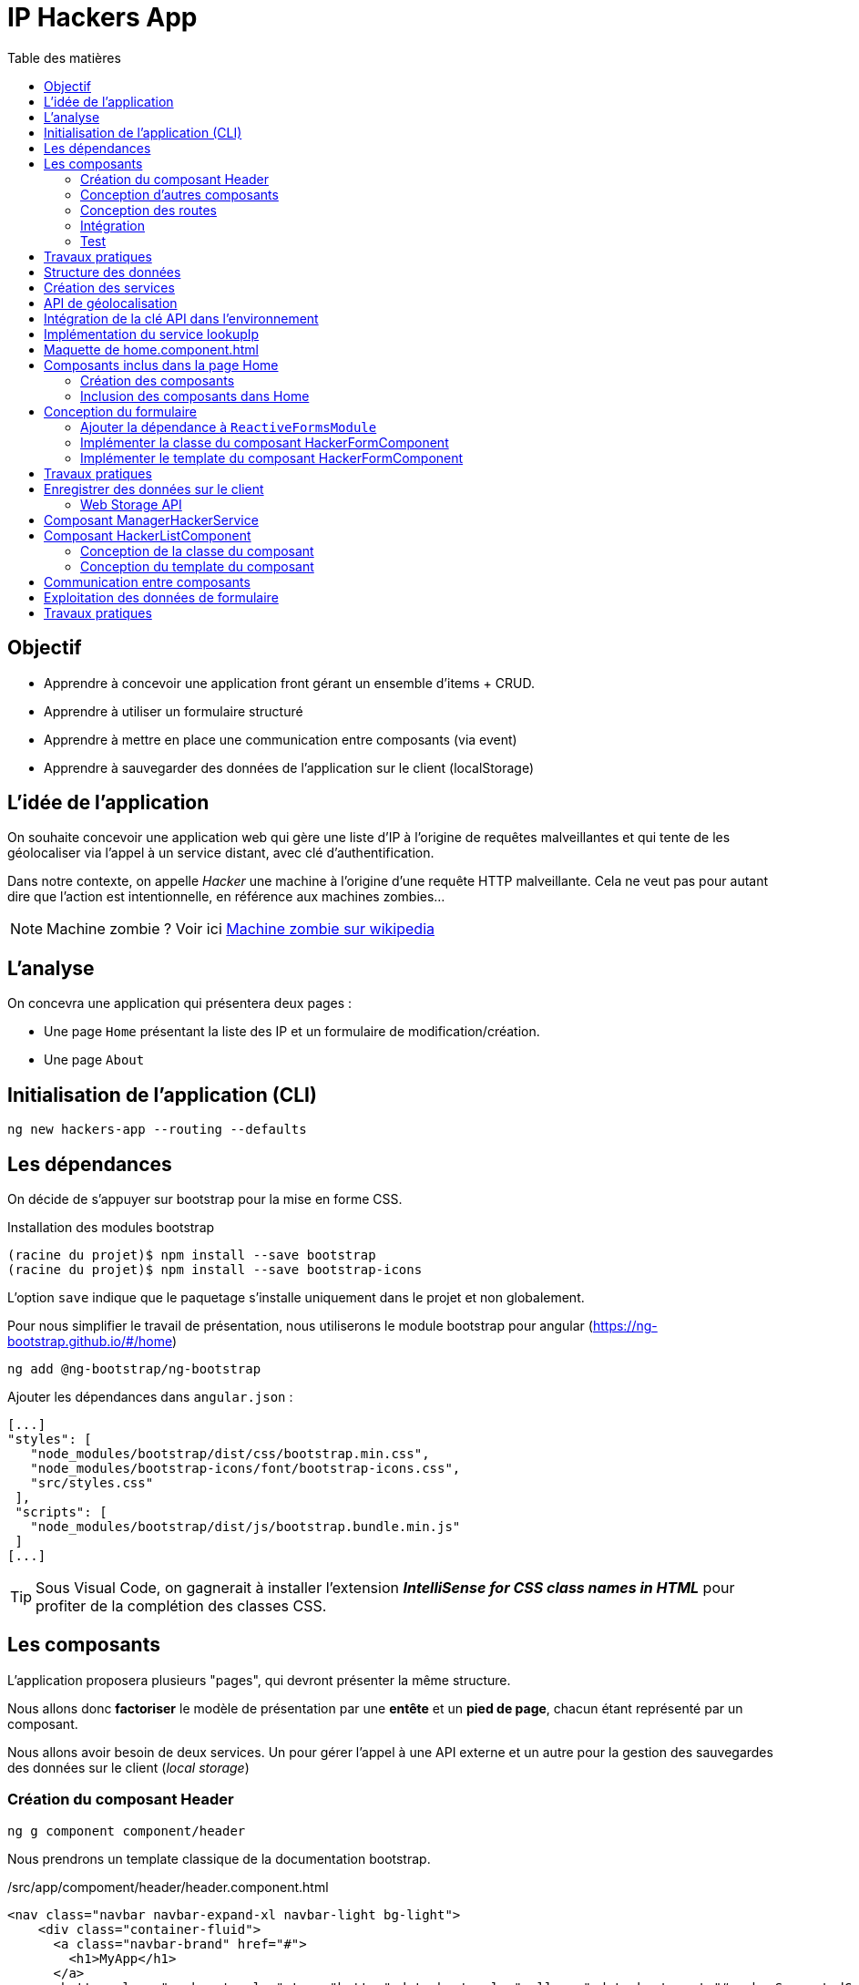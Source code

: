 = IP Hackers App
:toc-title: Table des matières
:toclevels: 4
:toc: top

== Objectif

* Apprendre à concevoir une application front gérant un ensemble d'items + CRUD.
* Apprendre à utiliser un formulaire structuré
* Apprendre à mettre en place une communication entre composants (via event)
* Apprendre à sauvegarder des données de l'application sur le client (localStorage)

== L'idée de l'application

On souhaite concevoir une application web qui gère une liste d'IP à l'origine de requêtes malveillantes et qui tente de les géolocaliser via l'appel à un service distant, avec clé d'authentification.

Dans notre contexte, on appelle _Hacker_ une machine à l'origine d'une requête HTTP malveillante. Cela ne veut pas pour autant dire que l'action est intentionnelle, en référence aux machines zombies...

NOTE: Machine zombie ? Voir ici https://fr.wikipedia.org/wiki/Machine_zombie[Machine zombie sur wikipedia]

== L'analyse

On concevra une application qui présentera deux pages :

* Une page `Home` présentant la liste des IP et un formulaire de modification/création.

* Une page `About`

== Initialisation de l'application (CLI)

 ng new hackers-app --routing --defaults

== Les dépendances

On décide de s'appuyer sur bootstrap pour la mise en forme CSS.

Installation des modules bootstrap

[source, bash]
----
(racine du projet)$ npm install --save bootstrap
(racine du projet)$ npm install --save bootstrap-icons
----

L’option `save` indique que le paquetage s’installe uniquement dans le projet et non globalement.

Pour nous simplifier le travail de présentation, nous utiliserons le module bootstrap pour angular (https://ng-bootstrap.github.io/#/home)

 ng add @ng-bootstrap/ng-bootstrap

Ajouter les dépendances dans `angular.json` :

  [...]
  "styles": [
     "node_modules/bootstrap/dist/css/bootstrap.min.css",
     "node_modules/bootstrap-icons/font/bootstrap-icons.css",
     "src/styles.css"
   ],
   "scripts": [
     "node_modules/bootstrap/dist/js/bootstrap.bundle.min.js"
   ]
  [...]

TIP: Sous Visual Code, on gagnerait à installer l'extension *_IntelliSense for CSS class names in HTML_* pour profiter de la complétion des classes CSS.

== Les composants

L'application proposera plusieurs "pages", qui devront présenter la même structure.

Nous allons donc *factoriser* le modèle de présentation par une *entête* et un *pied de page*, chacun étant représenté par un composant.

Nous allons avoir besoin de deux services. Un pour gérer l'appel à une API externe et un autre pour la gestion des sauvegardes des données sur le client (_local storage_)

=== Création du composant Header

 ng g component component/header

Nous prendrons un template classique de la documentation bootstrap.

./src/app/compoment/header/header.component.html
[source, html]
----
<nav class="navbar navbar-expand-xl navbar-light bg-light">
    <div class="container-fluid">
      <a class="navbar-brand" href="#">
        <h1>MyApp</h1>
      </a>
      <button class="navbar-toggler" type="button" data-bs-toggle="collapse" data-bs-target="#navbarSupportedContent"
        aria-controls="navbarSupportedContent" aria-expanded="false" aria-label="Toggle navigation">
        <span class="navbar-toggler-icon"></span>
      </button>
      <div class="collapse navbar-collapse" id="navbarSupportedContent">
        <ul class="navbar-nav me-auto mb-2 mb-lg-0">
          <li class="nav-item">
            <a class="nav-link active" aria-current="page" href="#">Home</a>
          </li>
          <li class="nav-item dropdown">
            <a class="nav-link dropdown-toggle" href="#" id="navbarDropdown" role="button" data-bs-toggle="dropdown"
              aria-expanded="false">
              Dropdown
            </a>
            <ul class="dropdown-menu" aria-labelledby="navbarDropdown">
              <li><a class="dropdown-item" href="#">Action</a></li>
              <li><a class="dropdown-item" href="#">Another action</a></li>
              <li>
                <hr class="dropdown-divider">
              </li>
              <li><a class="dropdown-item" href="#">Something else here</a></li>
            </ul>
          </li>
          <li class="nav-item">
            <a class="nav-link disabled" href="#" tabindex="-1" aria-disabled="true">Disabled</a>
          </li>
        </ul>
        <form class="d-flex">
          <input class="form-control me-2" type="search" placeholder="Search" aria-label="Search">
          <button class="btn btn-outline-success" type="submit">Search</button>
        </form>
      </div>
    </div>
  </nav>
----

=== Conception d'autres composants

Dans le même esprit, créer les composants `footer` et `home` (pour ce dernier composant, on présente un peu plus loin comment organiser son template, pour l'instant accepter le contenu par défaut)

=== Conception des routes

On se contente de définir la route par défaut (composant `Home`)

.src/app/app-routing.modules.ts
[source, js]
----

import { NgModule } from '@angular/core';
import { RouterModule, Routes } from '@angular/router';
import { HomeComponent } from './component/home/home.component';

const routes: Routes = [
{path: '', component: HomeComponent}
];

@NgModule({
imports: [RouterModule.forRoot(routes)],
exports: [RouterModule]
})
export class AppRoutingModule { }
----

=== Intégration

Nous ajoutons maintenant les composants de présentation à notre composant principal.

.app.component.html
[source, html]
----
<app-header></app-header>
<router-outlet></router-outlet>
<app-footer></app-footer>
----

=== Test

À ce niveau, l'application devrait être opérationnelle :

 ng serve

Réglez les problèmes éventuels avant de poursuivre.

Faire une pause.

== Travaux pratiques

====
[start=1]

. Ajouter une page `APropos` (associé à une route, avec un lien dans la barre de navigation) qui présente à l'utilisateur le lien vers ce document ainsi que le nom du ou des développeurs qui ont réalisé le travail demandé.

====

== Structure des données

Il est temps de définir une structure de données qui caractérise un _hacker_ dans notre application (vous enrichirez cette représentation plus tard).

Cela passe par la définition d'une interface (sens UML) et d'une classe qui l'implémente. Ainsi, si l'on modifie l'interface, le développeur sera dans l'obligation de retoucher la ou les classes qui l'implémentent.

.Hacker dans le modèle
[plantuml,  format=png]
....
@startuml

class IHacker {
    id?: string
    ip: string
    countryName: string
    regionName: string
    city: string
}

class Hacker
IHacker <|.. Hacker

hide circle
hide method
@enduml
....

Nous souhaitons obtenir l'arborescence provisoire suivante :

.Arborescence partielle du projet
[source, bash]
----

├src
   ├── app
   │   ├── component
   │   │   ├── footer
   │   │   ├── header
   │   │   └── home
   │   ├── models
   │   │   ├── Hacker.ts
   │   │   └── IHacker.ts
   │   └── service
   ├── assets
----

Créer le dossier `models`, ainsi que les 2 fichiers qui sont présentés dans l'arborescence ci-dessus. Voici leur implémentation.

.src/app/models/iHacker.ts
[source, js]
----
/**
 * Représente la structure de données d'un Hacker
 * L'id sera autogénéré par l'application (null si nouveau)
 */
export interface IHacker {
    ip: string,
    countryName: string,
    regionName: string,
    city: string,
    id?: string
}

----

et

.src/app/models/Hacker.ts
[source, js]
----
import { IHacker } from "./IHacker";

export class Hacker implements IHacker {

   constructor(
       public ip: string,
       public countryName: string,
       public regionName: string,
       public city: string,
       public id?: string) {
       // rien à faire de plus ici
   }

}

----

À ce niveau, l'application devrait être opérationnelle.
Réglez les problèmes éventuels avant de poursuivre.

== Création des services

Nous allons créer deux services, l'un aura la responsabilité d'obtenir la géolocalisation d'une IP en appelant un service externe (déjà vu dans le TD Hello World), et l'autre de gérer l'enregistrement des données de _"hackers"_ sur le `localStorage` du client.

TIP: En savoir plus sur le localStorage : https://developer.mozilla.org/fr/docs/Web/API/Window/localStorage

Création des deux services (toujours à partir de la racine du projet)

 ng generate service service/lookupIp
 ng generate service service/managerHacker

== API de géolocalisation

Nous utiliserons le service https://ipstack.com/product dans sa version gratuite.

Réaliser les actions ci-dessous.

. Créer un compte sur cette plateforme
. Choisir une formule
. Copier votre clé d'accès à l'API
. Tester votre clé :
+
http://api.ipstack.com/103.125.234.210?&output=json&access_key=VOTRE_CLE_ICI


Exemple de résultat attendu.

.103.125.234.210.png
image::103.125.234.210.png[location IP]

=> Remarquez la présence d'un lien vers le drapeau du pays (format vectoriel svg).

== Intégration de la clé API dans l'environnement

Nous allons stocker la clé API du développeur dans un fichier de ressource qui nous permettra de définir des variables d'environnement.

Cette possibilité est intégrée à Angular.

 (racine de l'application) ng generate environments
 CREATE src/environments/environment.ts (31 bytes)
 CREATE src/environments/environment.development.ts (31 bytes)
 UPDATE angular.json (3171 bytes)

Les données déclarées dans `environment.development.ts` ne seront accessibles qu'en mode dev.

Intégrons à ce fichier quelques variables, dont la clé de l'API d'ipstack.com du développeur :

.src/app/environments/environment.ts (production)
[source, js]
----
export const environment = {
  production: true,
  apiBaseUrl: 'https://api.ipstack.com/',
  keyAPI: 'A RENSEIGNER'
};
----

.src/app/environments/environment.development.ts (dev)
[source, js]
----
export const environment = {
  production: false,
  apiBaseUrl: 'http://api.ipstack.com/',
  keyAPI: 'VOTRE CLE DE DEV'
};
----

TIP: Attention, avec ce service, en mode gratuit, seul le protocole http non sécurisé est possible (pas de https)

== Implémentation du service lookupIp

Nous ajoutons une *méthode* que nous nommons `getGeoLocationIp` qui prend un paramètre nommé `ip` et retourne une référence à un objet de type  `Observable` (pour rafraichir votre mémoire, reportez-vous au premier TD HelloWorld)

.src/app/service/lookup-ip.service.ts
[source, js]
----
import { HttpClient } from '@angular/common/http';
import { Injectable } from '@angular/core';
import { environment } from 'src/environments/environment'; <1>

@Injectable({
providedIn: 'root'
})
export class LookupIpService {

  constructor(private http:HttpClient) { }

  public getGeoLocationIp(ip: string) : Observable<any> {
    return this.http.get(environment.apiBaseUrl + ip + '?output=json&access_key=' + environment.keyAPI);
  }
}
----

<1> En phase de développement, le fichier `src/environments/environment.ts` est dynamiquement remplacé par `src/environments/environment.development.ts`.
+
Ce mécanisme est inscrit dans le fichier `̀angular.json`. Voir dans le fichier `build/configuration/development/fileReplacements`.
+
Merci Angular !


À ce niveau, l'application devrait toujours être opérationnelle.
Réglez les problèmes éventuels avant de poursuivre.



== Maquette de home.component.html

Nous souhaitons que la page principale présente à la fois la liste des hackers détenus par l'applicaton dans son `localStorage` *et* un formulaire pour l'*édition* et la *création*.

Il est d'usage de réaliser une *maquette* avant de se lancer dans la création de la vue. Cette maquette peut être produite à la main, sur papier, ou via des logiciels spécialisés. *C'est rapide à réaliser, et on peut ainsi soumettre plus efficacement nos idées au client*.

TIP: Voir ici le concept de : https://fr.wikipedia.org/wiki/Wireframe_%28design%29[maquette]

[plantuml, png]
----
@startsalt
{{^==Formulaire
title Hackers
header some header \t\t\t\t\t\t\t\t\t\t\t\t\t\t\t\t\t
footer some footer
caption Maquette du composant Home

{+
  ip    | "103.125.234.210"|[Lookup]
  Pays | "Japon     "
  Région | "Tokyo   "
  Ville  | "Tokyo   "
  [Cancel] | [  Ajouter/Modifer   ]
}}|
{ } |
{^<b>Liste
  {
    ^  IP    ^^ 1.2.3.4^ 1.2.3.4^^  |
    ^Pays               ^^ item 1^^ item 2^ |
    ^Ville               ^ item 1^ item 2^ |
    ^Opérations    ^ modifier supprimer^ modifier supprimer^ |
  }
}
}
@endsalt

----
[TIP]
====
La conception de la maquette a été réalisée en utilisant https://plantuml.com/fr/salt[plantuml et salt]

Vous trouverez le code de cette maquette ici : https://www.plantuml.com/plantuml/uml/VLBHIiCm57tFLnpsAjIrcszE9e9CsN28-39NYEsTnhLDJDA7qVQ3zXtxCPDsHQRYkH0EvvwR72wP6ikrDJophAhYoUHMwhpCkD34hB0POSQJBMd3tecdf65aJZZo5_j_iOsKjf_fE4kuia8MMF3Fagmbf2KIcIjfU64nSqx6gZC620M76eDmE0h2w2A8HkCW2eU3UZMNSbkgDGEMV6UyvvuhTwV7mAcFX_sRVyCrdkHs9u_oiyWomazrTSEBXBArqrV0zOSiNSppXKp5XZI0DMkQcbLeuCxuylLgBemb1bGC3Z5mjsn9Z328Wb4m_YQkMNUkDkWfN5TOoX7s98fxTvVq5Btxb_b17VQQ-wMQpfVxxCBllLHAYvpqtvgVRvYlAHLf-mM-0000[code de la maquette]
====

== Composants inclus dans la page Home

Nous allons créer 2 composants : `HackerFormComponent` et `HackerListComponent`

=== Création des composants

  ng generate component component/hackerForm
  ng generate component component/hackerList

=== Inclusion des composants dans Home

On donne 1/3 de la page au formulaire et le reste à la liste (en bootstrap, la somme des colonnes est 12)

.src/app/component/home/home.component.html
[source, html]
----
<div class="w-100 p-2 ">
    <div class="row">
        <div class="col-md-3">
            <app-hacker-form></app-hacker-form>
        </div>
        <div class="col-md-9">
            <app-hacker-list></app-hacker-list>
        </div>
    </div>
</div>

----

À ce niveau, l'application devrait être opérationnelle.

Exemple : image:maquette1.png[maquette1]

Réglez les problèmes éventuels avant de poursuivre.


== Conception du formulaire

Il y a 2 façons d'implémenter les formulaires en Angular.

- Les formulaires réactifs
- Les formulaires pilotés par les templates

Voir en détail ici : https://angular.io/guide/forms-overview

Nous ferons usage des formulaires réactifs (approche plus structurée)

Prenez le temps de consulter le guide officiel : https://angular.io/guide/reactive-forms

=== Ajouter la dépendance à `ReactiveFormsModule`
Commençons par ajouter une dépendance à notre projet (`ReactiveFormsModule`)

.app.module.ts
[source, js]
----
[...]
import { ReactiveFormsModule } from '@angular/forms';

 imports: [
    [...],
    ReactiveFormsModule
  ],

----

=== Implémenter la classe du composant HackerFormComponent

.app/component/hacker-form/hacker-form.component.ts
[source, js]
----
import { Component } from '@angular/core';
import { FormControl, FormGroup } from '@angular/forms';
import { Hacker } from 'src/app/models/Hacker';

@Component({
  selector: 'app-hacker-form',
  templateUrl: './hacker-form.component.html',
  styleUrls: ['./hacker-form.component.css']
})
export class HackerFormComponent {

  hacker: Hacker =  new Hacker('','','','')

  hackerForm = new FormGroup({ <1>
    ip: new FormControl(''),
    countryName: new FormControl(''),
    regionName: new FormControl(''),
    city: new FormControl(''),
    id: new FormControl(undefined)
  })

  onSubmit() {
    console.log("Submit")
    console.log(this.hackerForm.value)
  }

   clear() {
    this.hackerForm.controls.ip.setValue("IP à renseigner") <2>
    console.log("cancel")
    console.log(this.hackerForm.value)
  }
}

----
<1>  Cet objet permet de créer un formulaire réactif. Toute modification apportée dans le formulaire HTML sera répercutée sur ces objets. La structure de l'objet `FormGroup` reproduit la structure de données `IHacker` (un interface au sens UML).
<2> La mise à jour de la valeur du contrôle sera répercutée sur la vue.

=== Implémenter le template du composant HackerFormComponent

Conformément au guide d'angular, le formulaire fait référence à un `formGroup` de la classe.

  <form [formGroup]="hackerForm"  ...>

On fait usage des classes et icons de bootStrap (pour le choix des icones voir https://icons.getbootstrap.com/)


[source, html]
----
<div>
  <h4>Hacker</h4>

  <form [formGroup]="hackerForm" (ngSubmit)="onSubmit()"> <1> <2>
     <div class="form-group">
         <i class="bi bi-person"></i>
         <input class="d-inline" formControlName="ip" <3>
                placeholder="IP du hacker" required>
         <button type="button" class="btn btn-success m-2 d-inline">Lookup</button>
     </div>
    <div class="form-group">
        <i class="bi bi-globe"></i>
        <input class="form-control" formControlName="countryName"
            placeholder="Pays" required>
    </div>
    <div class="form-group">
        <i class="bi bi-pentagon"></i>
        <input class="form-control" formControlName="regionName"
            placeholder="Région" required>
    </div>
    <div class="form-group">
        <i class="bi bi-house"></i>
        <input class="form-control" formControlName="city"
            placeholder="Ville" required>
    </div>
    <div class="form-group visually-hidden">
        <i class="bi bi-person"></i>
        <input class="form-control" formControlName="id"
            placeholder="id">
    </div>

    <div class="form-group pt-2">
        <div class="form-group float-end">
            <button type="button" class="btn btn-success m-2" (click)="clear()">Cancel</button> <4>
            <button type="submit" class="btn btn-success" [disabled]="hackerForm.invalid">
                <span>
                    <i class="bi bi-plus"></i>
                    Ajouter / Mettre à jour
                </span>
            </button>
        </div>
    </div>
  </form>
</div>

----

<1> "hackerForm" est le nom de la propriété de la classe du composant, de type FormGroup
<2> (ngSubmit)="onSubmit()". ngSubmit est un événement généré par Angular lorsque l'utilisateur soumet le formulaire. onSubmit() est le nom de la méthode de la classe du composant qui sera appelée.
<3> `formControlName="ip"`, il faut reporter ici le nom des variables de type `FormControl` de la classe du component (par exemple `ip`)
<4> (click)="clear()", même logique que (2), sur le clic d'un bouton.

À ce niveau, l'application est toujours opérationnelle.
Réglez les problèmes éventuels avant de poursuivre.

Consulter la console sur le client (F12, onglet Console) pour vérifier que les méthodes associées aux événements `submit` et `clic` fonctionnent.

Voici ce que peut donner notre template lorsqu'il est interprété par un navigateur :

image:ui-formulaire-hacker.png[]

== Travaux pratiques

====
[start=2]

. En vous basant sur le travail réalisé dans le TD Hello World (`getIPAddress`), appeler le service `LookupIpService` sur le clic du bouton *Lookup* afin de valoriser automatiquement les valeurs des `input` du formulaire. (une compétence normalement acquise, même si vous aurez besoin de consulter la documentation)

. Faire en sorte que l'action sur le bouton _Cancel_ réinitialise le formulaire en totalité. (réalisable sans avoir besoin de chercher une solution sur le net. Observez bien le code actuel.)

//
// . Le bouton _submit_ du formulaire est actuellement labellisé "Ajouter / Mettre à jour".
// +
// Modifier ce comportement afin d'afficher soit *Ajouter*  soit *Mettre à jour* pour ne pas tromper l'utilisateur.

====

== Enregistrer des données sur le client

Il existe 2 solutions pour stocker des données sur le client.

* *Web Storage API* une solution pour enregistrer et retrouver de "petites" données, une donnée est stockée sous la *forme de couple (clé, valeur)*.

* *IndexedDB API* le navigateur dispose ici d'un système de base de de données pour stocker des données complexes comme des enregistrements de données structurés ou encore des flux/fichier audio ou video.

Nous utiliserons la solution _Web Storage API_ (plus simple à mettre en oeuvre, quitte à transformer une structure "complexe" en JSON).

=== Web Storage API

Il y a 2 API, localStorage (persistant)  et sessionStorage (le temps d'une session de page).

NOTE: La zone de stockage est dédiée à une _origin_ (nom de domaine, ip). Ainsi du code JS d'une application provenant d'un domaine, disons _domaineA.com_, ne peut exploiter les données stockées sur le client d'un autre domaine, comme _domaineB.com_ par exemple.

"LocalStorage is similar to sessionStorage, except that while localStorage data has no expiration time, sessionStorage data gets cleared when the page session ends — that is, when the page is closed. (localStorage data for a document loaded in a "private browsing" or "incognito" session is cleared when the last "private" tab is closed.)"
-- https://developer.mozilla.org/en-US/docs/Web/API/Web_Storage_API[Web_Storage_API - dev mozilla]

IMPORTANT: Ne jamais sauvegarder des données sensibles sur le client !

== Composant ManagerHackerService

Pour une bonne répartition des responsabilités, nous décidons de placer la logique de gestion de la persistance des données dans la classe de service `ManagerHackerService`.

L'exemple ci-dessous implémente la fonction qui permet de placer les données des hackers dans la mémoire vive sous la forme d'un tableau d'objets.


[source, js]
----
import { Injectable } from '@angular/core';
import { Hacker } from '../models/Hacker';

@Injectable({
  providedIn: 'root'
})
export class ManagerHackerService {

  constructor() { }

  /**
   * Get hackers stored locally on client side (localStorage)
   * @returns list of Hackers
   */
  getAllHackers(): Hacker[] {
    return JSON.parse(localStorage.getItem('badguys') || '[]');
  }

}

----

Nous avons fait le choix de sauvegarder le tableau des Hackers sous la forme d'un tableau JSON au format texte, obtenu via la méthode *`JSON.stringify`*. C'est pourquoi nous utilisons ici la *fonction inverse*  *`JSON.parse`* pour charger le tableau en mémoire.

[TIP]
====
Les données du localstorage sont consultables sur le navogateur en mode développeur.

image:localstorage-consult.png[localstorage consult]


====


== Composant HackerListComponent

Ce composant présente à l'utilisateur la liste des hackers stockés sur le client.

Pour réaliser sa fonction, ce composant s'appuie sur une instance de `ManagerHackerService` transmise par Angular.

=== Conception de la classe du composant

Nous déclarons une propriété de type `ManagerHackerService`, directement en tant que paramètres du constructeur (c'est un sucre syntaxique bien pratique).

On en profite pour initialiser la propriété `hackers` de ce composant (en fait, c'est le rôle d'un constructeur d'initialiser les attributs d'instance)

.hacker-list.component.ts
[source, js]
----
import { Component } from '@angular/core';
import { Hacker } from 'src/app/models/Hacker';
import { ManagerHackerService } from 'src/app/service/manager-hacker.service';

@Component({
  selector: 'app-hacker-list',
  templateUrl: './hacker-list.component.html',
  styleUrls: ['./hacker-list.component.css']
})
export class HackerListComponent {

  hackers: Hacker[]

  constructor(private managerHackerServie: ManagerHackerService) {
    this.hackers = managerHackerServie.getAllHackers()
  }

}
----

=== Conception du template du composant


.hacker-list.component.html
[source, html]
----
<style>
    table.center {
        margin-left: auto;
        margin-right: auto;
    }
</style>

<table *ngIf="hackers.length > 0; else hackersEmpty" class="table is-striped center">
    <thead>
        <tr>
            <th>IP</th>
            <th>Pays</th>
            <th>Région</th>
            <th>Ville</th>
        </tr>
    </thead>
    <tbody>
        <tr *ngFor="let hacker of hackers"> <1>
            <td>{{ hacker.ip }}</td>
            <td>{{ hacker.countryName }}</td>
            <td>{{ hacker.regionName }}</td>
            <td>{{ hacker.city }}</td>
        </tr>
    </tbody>
    <tfoot>
        <div style="font-weight:bold;">Nombre d'Hackers : {{ hackers.length }}</div>
    </tfoot>
</table>

<ng-template #hackersEmpty> <2>
    <p>Pas de hackers ! </p>
</ng-template>

----
<1> Exploitation de la propriété `hackers` de la classe du composant (une itération sur l'ensemble des éléments de la collection)

<2> Template nommé. Très utile lorsque que l'on souhaite différencier certaines parties, comme ici en cas de liste vide (voir la balise ouvrante de `<table`...)

On vient de voir comment le composant hacker-list.component.ts obtient la liste des hackers enregistrés sur le poste client.

Pour enregistrer un nouvel Hacker, composant HackerFormComponent fera également appel à `ManagerHackerService`, qui devra donc être injecté dans le composant HackerFormComponent.

Par contre, comment le composant HackerFormComponent obtiendra-t-il l'objet Hacker à modifier ?

== Communication entre composants

D'après la  <<_maquette_de_home_component_html>>, un lien _"modifier"_ sera placé sur chaque ligne des hackers de la liste. Ceci nous laisse penser que le HackerListComponent connait `HackerFormComponent`... Or, ce n'est pas dans les bonnes pratiques de faire un tel couplage, car ces 2 composants n'ont pas à être en dépendance directe. En effet, le fait que les deux templates soient placés sur la même page tient de la logique de l'UI seulement.

La solution la plus propre consiste à passer par `ManagerHackerService`, qui est déjà le composant commun à ces 2 composants.


[plantuml,  format=png]
....
@startuml

class HackerFormComponent
class HackerListComponent
class ManagerHackerService

HackerFormComponent --> "1    " ManagerHackerService
HackerListComponent --> "1" ManagerHackerService

hide circle
hide method
@enduml
....

L'idée est de permettre à l'utilisateur de déclencher un événement (_Event_), par une action sur un lien par exemple, qui sera intercepté (exploité) par `HackerFormComponent`.

Voyons cela en détail.

Voici la nouvelle version de `hacker-list.component.html`

.hacker-list.component.html
[source, html]
----
<style>
    table.center {
        margin-left: auto;
        margin-right: auto;
    }
</style>

<table *ngIf="hackers.length > 0; else hackersEmpty" class="table is-striped center">
    <thead>
        <tr>
            <th>IP</th>
            <th>Pays</th>
            <th>Région</th>
            <th>Ville</th>
            <th>Opérations</th>
        </tr>
    </thead>
    <tbody>
        <tr *ngFor="let hacker of hackers">
            <td>{{ hacker.ip }}</td>
            <td>{{ hacker.countryName }}</td>
            <td>{{ hacker.regionName }}</td>
            <td>{{ hacker.city }}</td>
            <td>
              <i class="bi bi-pencil-square"
                 (click)="editHacker(hacker)" <1>
                 style="color: green; cursor: pointer;">
              </i>
            </td>
        </tr>
    </tbody>
    <tfoot>
        <div style="font-weight:bold;">Nombre d'Hackers : {{ hackers.length }}</div>
    </tfoot>
</table>

<ng-template #hackersEmpty>
    <p>Pas de hackers ! </p>
</ng-template>

----
<1> `editHacker(hacker)`, une nouvelle méthode du composant.

Cette méthode soutraite au manager le travail demandé.

.hacker-list.component.ts
[source, js]
----
[...]
  editHacker(hacker: Hacker) {
    this.managerHackerService.editHacker(hacker)  <1>
  }
[...]
----

<1> Une nouvelle méthode de la classe `ManagerHackerService`

Pour communiquer avec un composant, nous avons vu (TD Multiplication) qu'un composant parent peut contrôler ses composants enfants via leurs attributs (propriété décorée @Input dans la classe du composant).

Nous voyons ici un autre façon d'opérer, plus générale, qui permet à 2 composants, et plus, de communiquer entre eux, sans nécessairement être liés par une relation parent-enfant. Cette façon de faire passe par la *gestion d'événements*, sorte de signaux transmis globalement dans l'arbre DOM.  C'est ainsi qu'un enfant pourrait passer des informations à son parent par exemple.

Nous souhaitons que notre manager puisse lancer un événement relatif à la demande de modification (edition, update) d'un objet Hacker. Nous nommons `editHackerEvent` cet événement.

.manager-hacker.service.ts
[source, typescript]
----
import { EventEmitter, Injectable, Output } from '@angular/core';
import { Hacker } from '../models/Hacker';
import { IHacker } from '../models/IHacker';

@Injectable({
  providedIn: 'root'
})
export class ManagerHackerService {

  constructor() { }

  @Output() editHackerEvent = new EventEmitter<IHacker>() <1>

  editHacker(hacker: IHacker) {
    this.editHackerEvent.emit(hacker)  <2>
  }

  /**
   * Get hackers stored locally on client side (localStorage)
   * @returns list of Hackers
   */
  getAllHackers(): Hacker[] {
    return JSON.parse(localStorage.getItem('badguys') || '[]');
  }

}

----

<1> Déclaration et initialisation d'un objet émetteur d'événements (@Output)

<2> Lancement d'un événement.

L'événement est paramétré - d'après sa déclaration - ainsi la référence à un objet Hacker sera transmise à tous les objets qui se déclareront concernés par cet événement - dans notre cas, ce sera le formulaire (l'objet HackerFormComponent)

Dans l'état, le projet devrait être stable.

Gérer les problèmes éventuels avant de poursuivre.

== Exploitation des données de formulaire

Vous vous êtes rendu compte que l'événement lancé au déclenchement de l'édition d'un hacker ne génère aucune action visible ! et pour cause, l'événement est tout simplement ignoré par l'application ! Corrigeons cela.

.hacker-form.component.ts
[source, js]
----
[...]
  ngOnInit(): void {
    this.managerHackerService.editHackerEvent
      .subscribe((hacker: IHacker) => { <1>
        console.log('Event message editEvent')
        this.hacker_to_hackerForm(hacker) <2>
      })
  }
[...]
----
<1> L'instance de notre formulaire s'abonne aux événements _editHackerEvent_ du manger.
<2> Ici l'opération réalisée consiste à placer les valeurs des propriétés de l'instance référencée par _hacker_ dans les champs de contrôle du formulaire.


////
TODO Demander aux étudiants de concevoir les fonctions de transfert ?
////

Le composant formulaire a la charge de permettre la création et la modification d'un Hacker.

Pour cela il s'appuie sur 2 types de composants essentiels :

. *FormControl* : Angular s'assure que ces objets sont synchronisés avec leur représentation dans le DOM (rendu et interaction avec l'utilisateur). Ces objets techniques peuvent être associés à des objets `Validators` (hos du champ de ce TD).

. *ManagerHackerService* pour la persistance (lecture et écriture) de la liste des objets `Hacker`. On demande à Angular de nous injecter une instance de cette classe via le constructeur (comme pour `HackerListComponent`)

Le composant `HackerFormComponent` va avoir besoin de transférer les données du formulaire dans les propriétés d'un objet Hacker et *vice-versa*. Nous décidons de représenter ces fonctions par 2 méthodes privées que nous nommons _hackerForm_to_hacker_ et _hacker_to_hackerForm_.

.hacker-form.component.ts
[source, js]
----

  /**
   * Create instance of Hacker from hackerForm data
   * @returns a ref to Hacker object
   */
  private hackerForm_to_hacker(): IHacker {
    return new Hacker(
      this.hackerForm.controls.ip.value ?? '', <1>
      this.hackerForm.controls.countryName.value ?? '',
      this.hackerForm.controls.regionName.value ?? '',
      this.hackerForm.controls.city.value ?? '',
      this.hackerForm.controls.id.value ?? undefined)
  }

  /**
   * Initializes this.hackerForm from parameter hacker instance (object)
   */
  private hacker_to_hackerForm(hacker: IHacker): void {
    this.hackerForm.patchValue({ <2>
      ip: hacker.ip,
      // à compléter !
    })
  }
----

<1> <2> L'opérateur ?? nous permet de définir une valeur par défaut

<2> La méthode `patchValue` permet de sélectionner les attributs à mettre à jour. Ici tous doivent l'être.


////

Il existe des façons plus génériques de réaliser ce type d'opération, voir https://stackoverflow.com/questions/49997765/reactive-forms-correctly-convert-form-value-to-model-object
////


== Travaux pratiques

====
[start=4]

. Rendre opérationnel l'enregistrement d'un nouvel hacker
. Rendre opérationnel la modification d'un hacker de la liste

. Faire en sorte qu'au moment de la création d'un nouvel hacker, un ID unique lui soit alloué. C'est le `ManagerHackerService` qui se chargera de créer cet ID unique juste avant la sauvegarde (déclenchée par l'utilisateur lorsqu'il actionne le bouton "Ajouter" du formulaire)
+
Indice 1 : Cela fait référence au concept de https://fr.wikipedia.org/wiki/Universally_unique_identifier[UUID - wikipedia]
+
Indice 2 : Pour l'implémtation voir : https://stackoverflow.com/questions/52836247/how-to-generate-uuid-in-angular

. Dans la vue en liste, ajouter l'opérations de suppression d'un item (se référer à la  <<_maquette_de_home_component_html>>)

 . Le bouton _submit_ du formulaire est actuellement labellisé "Ajouter / Mettre à jour".
+
Modifier *dynamiquement* (comprendre par du code, pas statiquement) ce comportement afin d'afficher soit *Ajouter*, soit *Mettre à jour*, pour mieux informer l'utilisateur (UX)

. Ajouter le lien vers le drapeau du pays (obtenu par l'API externe) comme nouvelle propriété à la <<_structure_des_données>> d'un Hacker, et présenter le drapeau dans la liste et la vue formulaire.

. Vérifier que l'application ne soumet à l'API distant que des valeurs d'IP saisie par l'utilisateur qui soient au format *IPV4* ou *IPV6* (prévoir un filtre qui utilise la technologie des *expressions régulières*)

. Ne pas soumettre non plus des adresses *non routables*, car il est, dans ce cas, inutile de consommer du crédit API pour rien. Voir : https://www.ibm.com/docs/fr/networkmanager/4.2.0?topic=translation-private-address-ranges[Adresses non routables]

====

That's all !!
